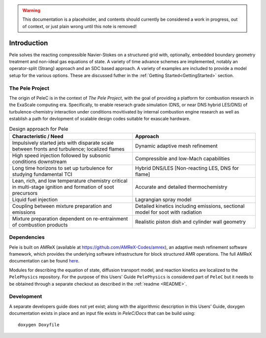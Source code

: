 .. highlight:: rst

.. Warning:: This documentation is a placeholder, and contents should currently be considered a work in progress, out of context, or just plain wrong until this note is removed!


Introduction
============

Pele solves the reacting compressible Navier-Stokes on a structured grid with, optionally, embedded boundary geometry treatment and non-ideal gas equations of state. A variety of time advance schemes are implemented, notably an operator-split (Strang) approach and an SDC based approach. A variety of examples are included to provide a model setup for the various options. These are discussed futher in the :ref:`Getting Started<GettingStarted>` section.

The Pele Project
----------------

The origin of PeleC is in the context of *The Pele Project*, with the goal of providing a platform for combustion research in the ExaScale computing era. Specifically, to enable reserach grade simulation (DNS, or near DNS hybrid LES/DNS) of turbulence-chemistry interaction under conditions movitivated by internal combustion engine research as well as establish a path for devlopment of scalable design codes suitable for exascale hardware.

.. csv-table:: Design approach for Pele
   :header: "Characteristic / Need", "Approach"
   :widths: 10, 10

      "Impulsively started jets with disparate scale between fronts and turbulence; localized flames", "Dynamic adaptive mesh refinement"
      "High speed injection followed by subsonic conditions downstream", "Compressible and low-Mach capabilities"
      "Long time horizons to set up turbulence for studying fundamental TCI", "Hybrid DNS/LES [Non-reacting LES, DNS for flame]"
      "Lean, rich, and low temperature chemistry critical in multi-stage ignition and formation of soot precursors", "Accurate and detailed thermochemistry"
      "Liquid fuel injection", "Lagrangian spray model"
      "Coupling between mixture preparation and emissions", "Detailed kinetics including emissions, sectional model for soot with radiation"
      "Mixture preparation dependent on re-entrainment of combustion products", "Realistic piston dish and cylinder wall geometry"



Dependencies
------------

Pele is built on AMReX (available at `https://github.com/AMReX-Codes/amrex <https://github.com/AMReX-Codes/amrex>`_), an adaptive mesh refinement software framework, which provides the underlying software infrastructure for block structured AMR operations. The full AMReX documentation can be found `here <https://amrex-codes.github.io/AMReXUsersGuide.pdf>`_. 

Modules for describing the equation of state, diffusion transport model, and reaction kinetics are localized to the ``PelePhysics`` repository. For the purpose of this Users' Guide  ``PelePhysics`` is considered part of ``PeleC`` but it needs to be obtained through a separate checkout as described in the :ref:`readme <README>`.


Development
-----------

A separate developers guide does not yet exist; along with the algorithmic description in this Users' Guide, doxygen documentation exists in place and an input file exists in `PeleC/Docs` that can be build using:

::

	doxygen Doxyfile
